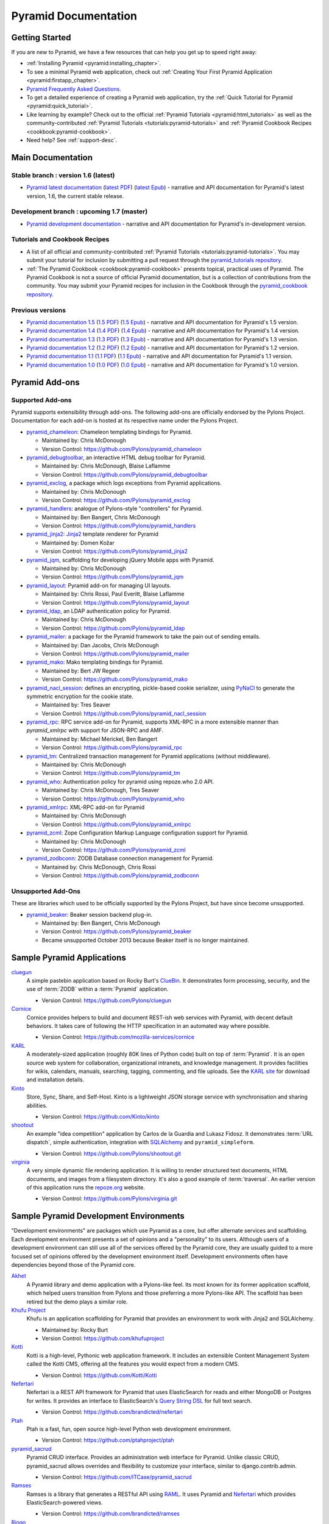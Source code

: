 .. _pyramid-documentation:

Pyramid Documentation
=====================

Getting Started
---------------

If you are new to Pyramid, we have a few resources that can help you get up to
speed right away:

* :ref:`Installing Pyramid <pyramid:installing_chapter>`.

* To see a minimal Pyramid web application, check out :ref:`Creating Your First
  Pyramid Application <pyramid:firstapp_chapter>`.

* `Pyramid Frequently Asked Questions <http://www.pylonsproject.org/projects/pyramid/faq>`_.

* To get a detailed experience of creating a Pyramid web application, try the
  :ref:`Quick Tutorial for Pyramid <pyramid:quick_tutorial>`.

* Like learning by example? Check out to the official :ref:`Pyramid Tutorials
  <pyramid:html_tutorials>` as well as the community-contributed :ref:`Pyramid
  Tutorials <tutorials:pyramid-tutorials>` and :ref:`Pyramid Cookbook Recipes
  <cookbook:pyramid-cookbook>`.

* Need help?  See :ref:`support-desc`.

Main Documentation
------------------

Stable branch : version 1.6 (latest)
++++++++++++++++++++++++++++++++++++

* `Pyramid latest documentation </projects/pyramid/en/1.6-branch/>`_
  (`latest PDF
  <http://media.readthedocs.org/pdf/pyramid/latest/pyramid.pdf>`_)
  (`latest Epub <http://media.readthedocs.org/epub/pyramid/latest/pyramid
  .epub>`_)
  - narrative and API documentation for Pyramid's latest version, 1.6, the
  current stable release.

Development branch : upcoming 1.7 (master)
++++++++++++++++++++++++++++++++++++++++++

* `Pyramid development documentation </projects/pyramid/en/master/>`_ -
  narrative and API documentation for Pyramid's in-development version.

.. _tutorials-cookbook:

Tutorials and Cookbook Recipes
++++++++++++++++++++++++++++++

* A list of all official and community-contributed :ref:`Pyramid Tutorials
  <tutorials:pyramid-tutorials>`.  You may submit your tutorial for inclusion
  by submitting a pull request through the `pyramid_tutorials repository
  <https://github.com/Pylons/pyramid_tutorials>`_.

* :ref:`The Pyramid Cookbook <cookbook:pyramid-cookbook>` presents topical,
  practical uses of Pyramid. The Pyramid Cookbook is not a source of official
  Pyramid documentation, but is a collection of contributions from the
  community. You may submit your Pyramid recipes for inclusion in the Cookbook
  through the `pyramid_cookbook repository
  <https://github.com/Pylons/pyramid_cookbook>`_.

Previous versions
+++++++++++++++++
* `Pyramid documentation 1.5 </projects/pyramid/en/1.5-branch/>`_ (`1.5 PDF
  <http://media.readthedocs.org/pdf/pyramid/1.5-branch/pyramid.pdf>`_) (`1.5
  Epub <http://media.readthedocs.org/epub/pyramid/1.5-branch/pyramid.epub>`_) -
  narrative and API documentation for Pyramid's 1.5 version.

* `Pyramid documentation 1.4 </projects/pyramid/en/1.4-branch/>`_ (`1.4 PDF
  <http://media.readthedocs.org/pdf/pyramid/1.4-branch/pyramid.pdf>`_) (`1.4
  Epub <http://media.readthedocs.org/epub/pyramid/1.4-branch/pyramid.epub>`_) -
  narrative and API documentation for Pyramid's 1.4 version.

* `Pyramid documentation 1.3 </projects/pyramid/en/1.3-branch/>`_ (`1.3 PDF
  <http://media.readthedocs.org/pdf/pyramid/1.3-branch/pyramid.pdf>`_) (`1.3
  Epub <http://media.readthedocs.org/epub/pyramid/1.3-branch/pyramid.epub>`_) -
  narrative and API documentation for Pyramid's 1.3 version.

* `Pyramid documentation 1.2 </projects/pyramid/en/1.2-branch/>`_ (`1.2 PDF
  <http://media.readthedocs.org/pdf/pyramid/1.2-branch/pyramid.pdf>`_) (`1.2
  Epub <http://media.readthedocs.org/epub/pyramid/1.2-branch/pyramid.epub>`_) -
  narrative and API documentation for Pyramid's 1.2 version.

* `Pyramid documentation 1.1 </projects/pyramid/en/1.1-branch/>`_ (`1.1 PDF
  <http://media.readthedocs.org/pdf/pyramid/1.1-branch/pyramid.pdf>`_) (`1.1
  Epub <http://media.readthedocs.org/epub/pyramid/1.1-branch/pyramid.epub>`_) -
  narrative and API documentation for Pyramid's 1.1 version.

* `Pyramid documentation 1.0 </projects/pyramid/en/1.0-branch/>`_ (`1.0 PDF
  <http://media.readthedocs.org/pdf/pyramid/1.0-branch/pyramid.pdf>`_) (`1.0
  Epub <http://media.readthedocs.org/epub/pyramid/1.0-branch/pyramid.epub>`_) -
  narrative and API documentation for Pyramid's 1.0 version.

.. _pyramid-add-ons:

Pyramid Add-ons
---------------

Supported Add-ons
+++++++++++++++++

Pyramid supports extensibility through add-ons.  The following add-ons are
officially endorsed by the Pylons Project. Documentation for each add-on is
hosted at its respective name under the Pylons Project.

* `pyramid_chameleon </projects/pyramid-chameleon/en/latest/>`_: Chameleon
  templating bindings for Pyramid.

  - Maintained by: Chris McDonough

  - Version Control: https://github.com/Pylons/pyramid_chameleon

* `pyramid_debugtoolbar </projects/pyramid-debugtoolbar/en/latest/>`_, an
  interactive HTML debug toolbar for Pyramid.

  - Maintained by:  Chris McDonough, Blaise Laflamme

  - Version Control: https://github.com/Pylons/pyramid_debugtoolbar

* `pyramid_exclog </projects/pyramid-exclog/en/latest/>`_, a package which logs
  exceptions from Pyramid applications.

  - Maintained by:  Chris McDonough

  - Version Control: https://github.com/Pylons/pyramid_exclog

* `pyramid_handlers </projects/pyramid-handlers/en/latest/>`_: analogue of
  Pylons-style "controllers" for Pyramid.

  - Maintained by: Ben Bangert, Chris McDonough

  - Version Control: https://github.com/Pylons/pyramid_handlers

* `pyramid_jinja2 </projects/pyramid-jinja2/en/latest/>`_: `Jinja2
  <http://jinja.pocoo.org/>`_ template renderer for Pyramid

  - Maintained by: Domen Kožar

  - Version Control: https://github.com/Pylons/pyramid_jinja2

* `pyramid_jqm </projects/pyramid-jqm/en/latest/>`_, scaffolding for developing
  jQuery Mobile apps with Pyramid.

  - Maintained by:  Chris McDonough

  - Version Control: https://github.com/Pylons/pyramid_jqm

* `pyramid_layout </projects/pyramid-layout/en/latest/>`_: Pyramid add-on for
  managing UI layouts.

  - Maintained by: Chris Rossi, Paul Everitt, Blaise Laflamme

  - Version Control: https://github.com/Pylons/pyramid_layout

* `pyramid_ldap </projects/pyramid-ldap/en/latest/>`_, an LDAP authentication
  policy for Pyramid.

  - Maintained by:  Chris McDonough

  - Version Control: https://github.com/Pylons/pyramid_ldap

* `pyramid_mailer </projects/pyramid-mailer/en/latest/>`_: a package for the
  Pyramid framework to take the pain out of sending emails.

  - Maintained by:  Dan Jacobs, Chris McDonough

  - Version Control: https://github.com/Pylons/pyramid_mailer

* `pyramid_mako </projects/pyramid-mako/en/latest/>`_: Mako templating bindings
  for Pyramid.

  - Maintained by: Bert JW Regeer

  - Version Control: https://github.com/Pylons/pyramid_mako

* `pyramid_nacl_session </projects/pyramid-nacl-session/en/latest/>`_: defines
  an encrypting, pickle-based cookie serializer, using `PyNaCl
  <http://pynacl.readthedocs.org/en/latest/secret/>`_ to generate the symmetric
  encryption for the cookie state.

  - Maintained by: Tres Seaver

  - Version Control: https://github.com/Pylons/pyramid_nacl_session

* `pyramid_rpc </projects/pyramid-rpc/en/latest/>`_: RPC service add-on for
  Pyramid, supports XML-RPC in a more extensible manner than `pyramid_xmlrpc`
  with support for JSON-RPC and AMF.

  - Maintained by: Michael Merickel, Ben Bangert

  - Version Control: https://github.com/Pylons/pyramid_rpc

* `pyramid_tm </projects/pyramid-tm/en/latest/>`_: Centralized transaction
  management for Pyramid applications (without middleware).

  - Maintained by: Chris McDonough

  - Version Control: https://github.com/Pylons/pyramid_tm

* `pyramid_who </projects/pyramid-who/en/latest/>`_: Authentication policy for
  pyramid using repoze.who 2.0 API.

  - Maintained by: Chris McDonough, Tres Seaver

  - Version Control: https://github.com/Pylons/pyramid_who

* `pyramid_xmlrpc </projects/pyramid-xmlrpc/en/latest/>`_: XML-RPC add-on for
  Pyramid

  - Maintained by: Chris McDonough

  - Version Control: https://github.com/Pylons/pyramid_xmlrpc

* `pyramid_zcml </projects/pyramid-zcml/en/latest/>`_: Zope Configuration
  Markup Language configuration support for Pyramid.

  - Maintained by: Chris McDonough

  - Version Control: https://github.com/Pylons/pyramid_zcml

* `pyramid_zodbconn </projects/pyramid-zodbconn/en/latest/>`_: ZODB Database
  connection management for Pyramid.

  - Mantained by: Chris McDonough, Chris Rossi

  - Version Control:  https://github.com/Pylons/pyramid_zodbconn

Unsupported Add-Ons
+++++++++++++++++++

These are libraries which used to be officially supported by the Pylons
Project, but have since become unsupported.

* `pyramid_beaker </projects/pyramid-beaker/en/latest/>`_: Beaker session
  backend plug-in.

  - Maintained by: Ben Bangert, Chris McDonough

  - Version Control: https://github.com/Pylons/pyramid_beaker

  - Became unsupported October 2013 because Beaker itself is no longer
    maintained.

.. _sample_pyramid_apps:

Sample Pyramid Applications
---------------------------

`cluegun <https://github.com/Pylons/cluegun>`_
  A simple pastebin application based on Rocky Burt's `ClueBin
  <http://pypi.python.org/pypi/ClueBin/0.2.3>`_. It demonstrates form
  processing, security, and the use of :term:`ZODB` within a :term:`Pyramid`
  application.

  - Version Control: https://github.com/Pylons/cluegun

`Cornice <http://cornice.readthedocs.org/en/latest/>`_
  Cornice provides helpers to build and document REST-ish web services with
  Pyramid, with decent default behaviors. It takes care of following the HTTP
  specification in an automated way where possible.

  - Version Control: https://github.com/mozilla-services/cornice

`KARL <http://karlproject.org>`_
  A moderately-sized application (roughly 80K lines of Python code) built on
  top of :term:`Pyramid`.  It is an open source web system for collaboration,
  organizational intranets, and knowledge management. It provides facilities
  for wikis, calendars, manuals, searching, tagging, commenting, and file
  uploads.  See the `KARL site <http://karlproject.org>`_ for download and
  installation details.

`Kinto <http://kinto.readthedocs.org/en/latest/>`_
  Store, Sync, Share, and Self-Host. Kinto is a lightweight JSON storage
  service with synchronisation and sharing abilities.

  - Version Control: https://github.com/Kinto/kinto

`shootout <https://github.com/Pylons/shootout>`_
  An example "idea competition" application by Carlos de la Guardia and Lukasz
  Fidosz.  It demonstrates :term:`URL dispatch`, simple authentication,
  integration with `SQLAlchemy <http://www.sqlalchemy.org/>`_ and
  ``pyramid_simpleform``.

  - Version Control: https://github.com/Pylons/shootout.git

`virginia <https://github.com/Pylons/virginia>`_
  A very simple dynamic file rendering application.  It is willing to render
  structured text documents, HTML documents, and images from a filesystem
  directory. It's also a good example of :term:`traversal`. An earlier version
  of this application runs the `repoze.org <http://repoze.org>`_ website.

  - Version Control: https://github.com/Pylons/virginia.git

.. _sample_pyramid_dev_env:

Sample Pyramid Development Environments
---------------------------------------

"Development environments" are packages which use Pyramid as a core, but offer
alternate services and scaffolding.  Each development environment presents a
set of opinions and a "personality" to its users.  Although users of a
development environment can still use all of the services offered by the
Pyramid core, they are usually guided to a more focused set of opinions offered
by the development environment itself.  Development environments often have
dependencies beyond those of the Pyramid core.

`Akhet <http://docs.pylonsproject.org/projects/akhet/en/latest/>`_
  A Pyramid library and demo application with a Pylons-like feel. Its most
  known for its former application scaffold, which helped users transition from
  Pylons and those preferring a more Pylons-like API. The scaffold has been
  retired but the demo plays a similar role.

`Khufu Project <http://khufuproject.github.com/>`_
  Khufu is an application scaffolding for Pyramid that provides an environment
  to work with Jinja2 and SQLAlchemy.

  - Maintained by: Rocky Burt
  - Version Control: https://github.com/khufuproject

`Kotti <http://kotti.pylonsproject.org/>`_
  Kotti is a high-level, Pythonic web application framework. It includes an
  extensible Content Management System called the Kotti CMS, offering all the
  features you would expect from a modern CMS.

  - Version Control: https://github.com/Kotti/Kotti

`Nefertari <https://nefertari.readthedocs.org/>`_
  Nefertari is a REST API framework for Pyramid that uses ElasticSearch for
  reads and either MongoDB or Postgres for writes. It provides an interface to
  ElasticSearch's `Query String DSL
  <https://www.elastic.co/guide/en/elasticsearch/reference/1.x/query-dsl-queries.html>`_
  for full text search.

  - Version Control: https://github.com/brandicted/nefertari

`Ptah <http://ptahproject.readthedocs.org/en/latest/>`_
  Ptah is a fast, fun, open source high-level Python web development
  environment.

  - Version Control: https://github.com/ptahproject/ptah

`pyramid_sacrud <http://pyramid-sacrud.readthedocs.org/en/latest/>`_
  Pyramid CRUD interface. Provides an administration web interface for Pyramid.
  Unlike classic CRUD, pyramid_sacrud allows overrides and flexibility to
  customize your interface, similar to django.contrib.admin.

  - Version Control: https://github.com/ITCase/pyramid_sacrud

`Ramses <https://ramses.readthedocs.org/>`_
  Ramses is a library that generates a RESTful API using `RAML
  <http://raml.org>`_. It uses Pyramid and `Nefertari
  <https://nefertari.readthedocs.org/>`_ which provides ElasticSearch-powered
  views.

  - Version Control: https://github.com/brandicted/ramses

`Ringo <http://www.ringo-framework.org>`_
  Ringo is an extensible high-level web application framework with strength in
  building form based management or administration software, providing read to
  use components often needed in web applications.

  - Version Control: https://bitbucket.org/ti/ringo

`Substance-D <http://substanced.net/>`_
  An application server built upon the Pyramid web framework. It provides a
  user interface for managing content as well as libraries and utilities which
  make it easy to create applications.

  - Version Control: https://github.com/Pylons/substanced

`Ziggurat <https://github.com/sernst/Ziggurat>`_
  A bundled application framework for data driven Pyramid project development.

  - Version Control: https://github.com/sernst/Ziggurat
